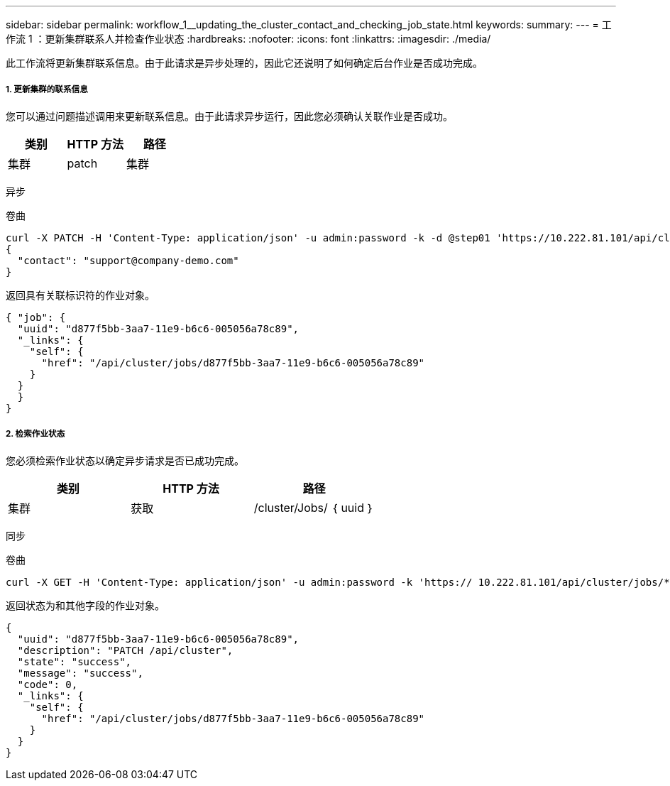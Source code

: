 ---
sidebar: sidebar 
permalink: workflow_1__updating_the_cluster_contact_and_checking_job_state.html 
keywords:  
summary:  
---
= 工作流 1 ：更新集群联系人并检查作业状态
:hardbreaks:
:nofooter: 
:icons: font
:linkattrs: 
:imagesdir: ./media/


[role="lead"]
此工作流将更新集群联系信息。由于此请求是异步处理的，因此它还说明了如何确定后台作业是否成功完成。



===== 1. 更新集群的联系信息

您可以通过问题描述调用来更新联系信息。由于此请求异步运行，因此您必须确认关联作业是否成功。

|===
| 类别 | HTTP 方法 | 路径 


| 集群 | patch | 集群 
|===
异步

.卷曲
[source, curl]
----
curl -X PATCH -H 'Content-Type: application/json' -u admin:password -k -d @step01 'https://10.222.81.101/api/cluster'
{
  "contact": "support@company-demo.com"
}
----
返回具有关联标识符的作业对象。

[source, json]
----
{ "job": {
  "uuid": "d877f5bb-3aa7-11e9-b6c6-005056a78c89",
  "_links": {
    "self": {
      "href": "/api/cluster/jobs/d877f5bb-3aa7-11e9-b6c6-005056a78c89"
    }
  }
  }
}
----


===== 2. 检索作业状态

您必须检索作业状态以确定异步请求是否已成功完成。

|===
| 类别 | HTTP 方法 | 路径 


| 集群 | 获取 | /cluster/Jobs/ ｛ uuid ｝ 
|===
同步

.卷曲
[source, curl]
----
curl -X GET -H 'Content-Type: application/json' -u admin:password -k 'https:// 10.222.81.101/api/cluster/jobs/*uuid*'
----
返回状态为和其他字段的作业对象。

[source, json]
----
{
  "uuid": "d877f5bb-3aa7-11e9-b6c6-005056a78c89",
  "description": "PATCH /api/cluster",
  "state": "success",
  "message": "success",
  "code": 0,
  "_links": {
    "self": {
      "href": "/api/cluster/jobs/d877f5bb-3aa7-11e9-b6c6-005056a78c89"
    }
  }
}
----
